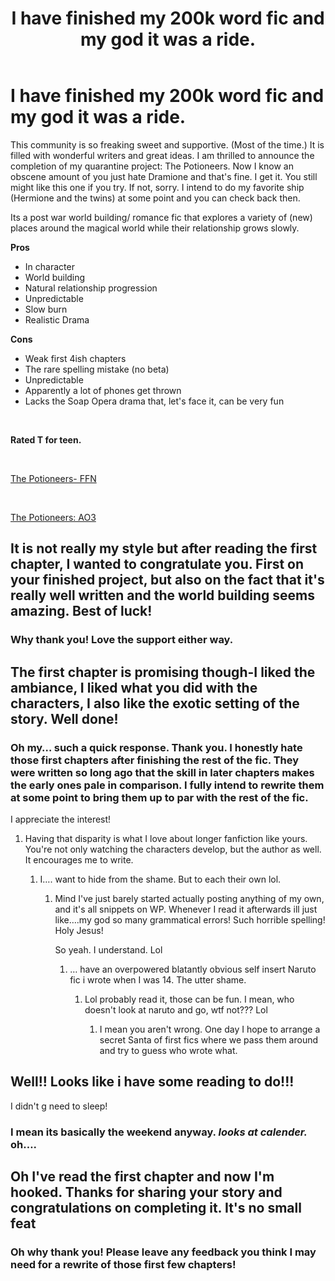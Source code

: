 #+TITLE: I have finished my 200k word fic and my god it was a ride.

* I have finished my 200k word fic and my god it was a ride.
:PROPERTIES:
:Author: omnenomnom
:Score: 19
:DateUnix: 1600699677.0
:DateShort: 2020-Sep-21
:FlairText: Self-Promotion- Finished fic!
:END:
This community is so freaking sweet and supportive. (Most of the time.) It is filled with wonderful writers and great ideas. I am thrilled to announce the completion of my quarantine project: The Potioneers. Now I know an obscene amount of you just hate Dramione and that's fine. I get it. You still might like this one if you try. If not, sorry. I intend to do my favorite ship (Hermione and the twins) at some point and you can check back then.

Its a post war world building/ romance fic that explores a variety of (new) places around the magical world while their relationship grows slowly.

*Pros*

- In character
- World building
- Natural relationship progression
- Unpredictable
- Slow burn
- Realistic Drama

*Cons*

- Weak first 4ish chapters
- The rare spelling mistake (no beta)
- Unpredictable
- Apparently a lot of phones get thrown
- Lacks the Soap Opera drama that, let's face it, can be very fun

​

*Rated T for teen.*

​

[[https://www.fanfiction.net/s/12985335/1/The-Potioneers][The Potioneers- FFN]]

​

[[https://archiveofourown.org/works/24262132/chapters/58471075][The Potioneers: AO3]]


** It is not really my style but after reading the first chapter, I wanted to congratulate you. First on your finished project, but also on the fact that it's really well written and the world building seems amazing. Best of luck!
:PROPERTIES:
:Author: I_love_DPs
:Score: 2
:DateUnix: 1600723077.0
:DateShort: 2020-Sep-22
:END:

*** Why thank you! Love the support either way.
:PROPERTIES:
:Author: omnenomnom
:Score: 3
:DateUnix: 1600726392.0
:DateShort: 2020-Sep-22
:END:


** The first chapter is promising though-I liked the ambiance, I liked what you did with the characters, I also like the exotic setting of the story. Well done!
:PROPERTIES:
:Author: PhilipTheFair
:Score: 2
:DateUnix: 1600701081.0
:DateShort: 2020-Sep-21
:END:

*** Oh my... such a quick response. Thank you. I honestly hate those first chapters after finishing the rest of the fic. They were written so long ago that the skill in later chapters makes the early ones pale in comparison. I fully intend to rewrite them at some point to bring them up to par with the rest of the fic.

I appreciate the interest!
:PROPERTIES:
:Author: omnenomnom
:Score: 1
:DateUnix: 1600701366.0
:DateShort: 2020-Sep-21
:END:

**** Having that disparity is what I love about longer fanfiction like yours. You're not only watching the characters develop, but the author as well. It encourages me to write.
:PROPERTIES:
:Author: Azurey1chad
:Score: 2
:DateUnix: 1600729637.0
:DateShort: 2020-Sep-22
:END:

***** I.... want to hide from the shame. But to each their own lol.
:PROPERTIES:
:Author: omnenomnom
:Score: 1
:DateUnix: 1600729786.0
:DateShort: 2020-Sep-22
:END:

****** Mind I've just barely started actually posting anything of my own, and it's all snippets on WP. Whenever I read it afterwards ill just like....my god so many grammatical errors! Such horrible spelling! Holy Jesus!

So yeah. I understand. Lol
:PROPERTIES:
:Author: Azurey1chad
:Score: 1
:DateUnix: 1600729966.0
:DateShort: 2020-Sep-22
:END:

******* ... have an overpowered blatantly obvious self insert Naruto fic i wrote when I was 14. The utter shame.
:PROPERTIES:
:Author: omnenomnom
:Score: 1
:DateUnix: 1600730153.0
:DateShort: 2020-Sep-22
:END:

******** Lol probably read it, those can be fun. I mean, who doesn't look at naruto and go, wtf not??? Lol
:PROPERTIES:
:Author: Azurey1chad
:Score: 1
:DateUnix: 1600730276.0
:DateShort: 2020-Sep-22
:END:

********* I mean you aren't wrong. One day I hope to arrange a secret Santa of first fics where we pass them around and try to guess who wrote what.
:PROPERTIES:
:Author: omnenomnom
:Score: 1
:DateUnix: 1600734534.0
:DateShort: 2020-Sep-22
:END:


** Well!! Looks like i have some reading to do!!!

I didn't g need to sleep!
:PROPERTIES:
:Author: Azurey1chad
:Score: 1
:DateUnix: 1600729513.0
:DateShort: 2020-Sep-22
:END:

*** I mean its basically the weekend anyway. /looks at calender./ oh....
:PROPERTIES:
:Author: omnenomnom
:Score: 2
:DateUnix: 1600729819.0
:DateShort: 2020-Sep-22
:END:


** Oh I've read the first chapter and now I'm hooked. Thanks for sharing your story and congratulations on completing it. It's no small feat
:PROPERTIES:
:Author: Redhotlipstik
:Score: 1
:DateUnix: 1600708236.0
:DateShort: 2020-Sep-21
:END:

*** Oh why thank you! Please leave any feedback you think I may need for a rewrite of those first few chapters!
:PROPERTIES:
:Author: omnenomnom
:Score: 1
:DateUnix: 1600709108.0
:DateShort: 2020-Sep-21
:END:
